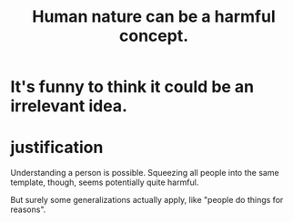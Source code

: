 :PROPERTIES:
:ID:       d5798b5d-f47e-49da-8df2-0a2d5f675b3a
:END:
#+title: Human nature can be a harmful concept.
* It's funny to think it could be an irrelevant idea.
* justification
  Understanding a person is possible.
  Squeezing all people into the same template, though,
  seems potentially quite harmful.

  But surely some generalizations actually apply,
  like "people do things for reasons".
